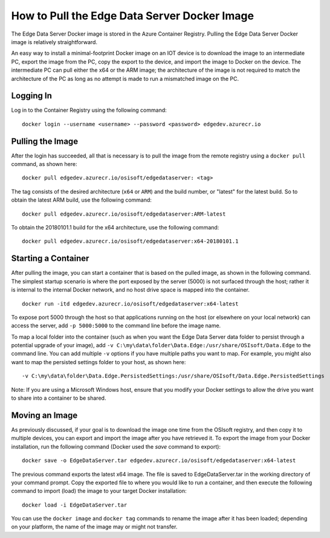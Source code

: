 .. _Edge_Docker_Install_topic:

How to Pull the Edge Data Server Docker Image
=============================================

The Edge Data Server Docker image is stored in the Azure Container Registry. Pulling the Edge Data Server Docker image
is relatively straightforward. 

An easy way
to install a minimal-footprint Docker image on an IOT device is to download the image to an intermediate
PC, export the image from the PC, copy the export to the device, and import the image to Docker on the device. The
intermediate PC can pull either the x64 or the ARM image; the architecture of the image is not required to match the
architecture of the PC as long as no attempt is made to run a mismatched image on the PC.

Logging In
----------

Log in to the Container Registry using the following command:

::

  docker login --username <username> --password <password> edgedev.azurecr.io



Pulling the Image
-----------------

After the login has succeeded, all that is necessary is to pull the image from the remote registry using a
``docker pull`` command, as shown here:

::

  docker pull edgedev.azurecr.io/osisoft/edgedataserver: <tag>

The tag consists of the desired architecture (``x64`` or ``ARM``) and the build number, or "latest" for the latest build.
So to obtain the latest ARM build, use the following command:

::

  docker pull edgedev.azurecr.io/osisoft/edgedataserver:ARM-latest

To obtain the 20180101.1 build for the x64 architecture, use the following command:

::

  docker pull edgedev.azurecr.io/osisoft/edgedataserver:x64-20180101.1

Starting a Container
--------------------

After pulling the image, you can start a container that is based on the pulled image, as shown in the following command. 
The simplest startup scenario is where the port exposed by the server (5000) is not surfaced through the host; 
rather it is internal to the internal Docker network, and no host drive space is mapped into the container.

::

  docker run -itd edgedev.azurecr.io/osisoft/edgedataserver:x64-latest

To expose port 5000 through the host so that applications running on the host (or elsewhere on your local
network) can access the server, add ``-p 5000:5000`` to the command line before the image name.

To map a local folder into the container (such as when you want the Edge Data Server data folder to persist through
a potential upgrade of your image), add ``-v C:\my\data\folder\Data.Edge:/usr/share/OSIsoft/Data.Edge`` to the command line. You
can add multiple ``-v`` options if you have multiple paths you want to map. For example, you might also want to map the persisted
settings folder to your host, as shown here: 

::

  -v C:\my\data\folder\Data.Edge.PersistedSettings:/usr/share/OSIsoft/Data.Edge.PersistedSettings

Note: If you are using a Microsoft Windows host, ensure that you modify your Docker settings to allow the drive 
you want to share into a container to be shared.

Moving an Image
---------------

As previously discussed, if your goal is to download the image one time from the OSIsoft registry, and then copy it to multiple
devices, you can export and import the image after you have retrieved it. To export the image
from your Docker installation, run the following command (Docker used the *save* command to export):

::

  docker save -o EdgeDataServer.tar edgedev.azurecr.io/osisoft/edgedataserver:x64-latest

The previous command exports the latest x64 image. The file is saved to EdgeDataServer.tar in the working directory of your
command prompt. Copy the exported file to where you would like to run a container, and then execute the following command
to import (load) the image to your target Docker installation:

::

  docker load -i EdgeDataServer.tar

You can use the ``docker image`` and ``docker tag`` commands to rename the image after it has been loaded; depending on your
platform, the name of the image may or might not transfer.

